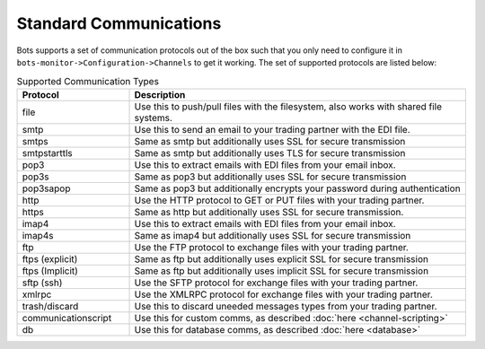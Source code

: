 Standard Communications
=======================
Bots supports a set of communication protocols out of the box such that you only need to configure it in ``bots-monitor->Configuration->Channels`` to get it working.
The set of supported protocols are listed below:

.. csv-table:: Supported Communication Types
    :header: "Protocol", "Description"
    :widths: 10, 30

    "file", "Use this to push/pull files with the filesystem, also works with shared file systems."
    "smtp", "Use this to send an email to your trading partner with the EDI file."
    "smtps", "Same as smtp but additionally uses SSL for secure transmission"
    "smtpstarttls", "Same as smtp but additionally uses TLS for secure transmission"
    "pop3", "Use this to extract emails with EDI files from your email inbox."
    "pop3s", "Same as pop3 but additionally uses SSL for secure transmission"
    "pop3sapop", "Same as pop3 but additionally encrypts your password during authentication"
    "http", "Use the HTTP protocol to GET or PUT files with your trading partner."
    "https", "Same as http but additionally uses SSL for secure transmission."
    "imap4", "Use this to extract emails with EDI files from your email inbox."
    "imap4s", "Same as imap4 but additionally uses SSL for secure transmission"
    "ftp", "Use the FTP protocol to exchange files with your trading partner."
    "ftps (explicit)", "Same as ftp but additionally uses explicit SSL for secure transmission"
    "ftps (Implicit)", "Same as ftp but additionally uses implicit SSL for secure transmission"
    "sftp (ssh)", "Use the SFTP protocol for exchange files with your trading partner."
    "xmlrpc", "Use the XMLRPC protocol for exchange files with your trading partner."
    "trash/discard", "Use this to discard uneeded messages types from your trading partner."
    "communicationscript", "Use this for custom comms, as described :doc:`here <channel-scripting>`"
    "db", "Use this for database comms, as described :doc:`here <database>`"
